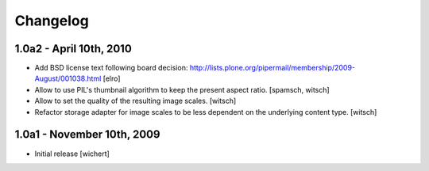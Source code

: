 Changelog
=========

1.0a2 - April 10th, 2010
------------------------

* Add BSD license text following board decision:
  http://lists.plone.org/pipermail/membership/2009-August/001038.html
  [elro]

* Allow to use PIL's thumbnail algorithm to keep the present aspect ratio.
  [spamsch, witsch]

* Allow to set the quality of the resulting image scales.
  [witsch]

* Refactor storage adapter for image scales to be less dependent on the
  underlying content type.
  [witsch]


1.0a1 - November 10th, 2009
---------------------------

* Initial release
  [wichert]
